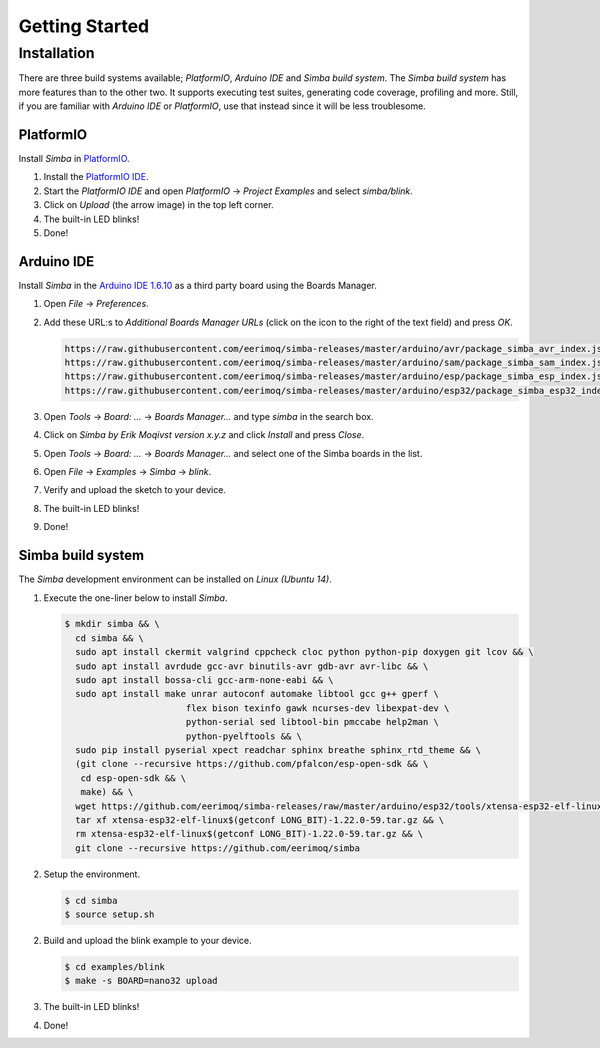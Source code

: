 Getting Started
===============

Installation
------------

There are three build systems available; `PlatformIO`, `Arduino IDE`
and `Simba build system`. The `Simba build system` has more features
than to the other two. It supports executing test suites, generating
code coverage, profiling and more. Still, if you are familiar with
`Arduino IDE` or `PlatformIO`, use that instead since it will be less
troublesome.

|platformio| PlatformIO
^^^^^^^^^^^^^^^^^^^^^^^

Install `Simba` in `PlatformIO`_.

1. Install the `PlatformIO IDE`_.

2. Start the `PlatformIO IDE` and open `PlatformIO` -> `Project
   Examples` and select `simba/blink`.

3. Click on `Upload` (the arrow image) in the top left corner.

4. The built-in LED blinks!

5. Done!

|arduino| Arduino IDE
^^^^^^^^^^^^^^^^^^^^^

Install `Simba` in the `Arduino IDE 1.6.10`_ as a third party board using the
Boards Manager.

1. Open `File` -> `Preferences`.

2. Add these URL:s to `Additional Boards Manager URLs` (click on the
   icon to the right of the text field) and press `OK`.

   .. code-block:: text

      https://raw.githubusercontent.com/eerimoq/simba-releases/master/arduino/avr/package_simba_avr_index.json
      https://raw.githubusercontent.com/eerimoq/simba-releases/master/arduino/sam/package_simba_sam_index.json
      https://raw.githubusercontent.com/eerimoq/simba-releases/master/arduino/esp/package_simba_esp_index.json
      https://raw.githubusercontent.com/eerimoq/simba-releases/master/arduino/esp32/package_simba_esp32_index.json

3. Open `Tools` -> `Board: ...` -> `Boards Manager...` and type
   `simba` in the search box.

4. Click on `Simba by Erik Moqivst version x.y.z` and click
   `Install` and press `Close`.

5. Open `Tools` -> `Board: ...` -> `Boards Manager...` and
   select one of the Simba boards in the list.

6. Open `File` -> `Examples` -> `Simba` -> `blink`.

7. Verify and upload the sketch to your device.

8. The built-in LED blinks!

9. Done!

|simba| Simba build system
^^^^^^^^^^^^^^^^^^^^^^^^^^

The `Simba` development environment can be installed on `Linux (Ubuntu
14)`.

1. Execute the one-liner below to install `Simba`.

   .. code-block:: text

      $ mkdir simba && \
        cd simba && \
        sudo apt install ckermit valgrind cppcheck cloc python python-pip doxygen git lcov && \
        sudo apt install avrdude gcc-avr binutils-avr gdb-avr avr-libc && \
        sudo apt install bossa-cli gcc-arm-none-eabi && \
        sudo apt install make unrar autoconf automake libtool gcc g++ gperf \
                             flex bison texinfo gawk ncurses-dev libexpat-dev \
                             python-serial sed libtool-bin pmccabe help2man \
                             python-pyelftools && \
        sudo pip install pyserial xpect readchar sphinx breathe sphinx_rtd_theme && \
        (git clone --recursive https://github.com/pfalcon/esp-open-sdk && \
         cd esp-open-sdk && \
         make) && \
        wget https://github.com/eerimoq/simba-releases/raw/master/arduino/esp32/tools/xtensa-esp32-elf-linux$(getconf LONG_BIT)-1.22.0-59.tar.gz && \
        tar xf xtensa-esp32-elf-linux$(getconf LONG_BIT)-1.22.0-59.tar.gz && \
        rm xtensa-esp32-elf-linux$(getconf LONG_BIT)-1.22.0-59.tar.gz && \
        git clone --recursive https://github.com/eerimoq/simba

2. Setup the environment.

   .. code-block:: text

      $ cd simba
      $ source setup.sh

2. Build and upload the blink example to your device.

   .. code-block:: text

      $ cd examples/blink
      $ make -s BOARD=nano32 upload

3. The built-in LED blinks!

4. Done!

.. _Cygwin: https://cygwin.com/setup-x86.exe
.. _PlatformIO: http://platformio.org
.. _Arduino IDE 1.6.10: https://www.arduino.cc/en/Main/Software
.. _PlatformIO IDE: http://platformio.org/platformio-ide

.. |arduino| image:: images/Arduino_Logo.png
             :width: 40 px
.. _arduino: http://arduino.cc

.. |platformio| image:: images/platformio-logo.png
                :width: 40 px
.. _platformio: http://platformio.org

.. |simba| image:: images/logo.jpg
                :width: 80 px
.. _simba: http://github.com/eerimoq/simba
